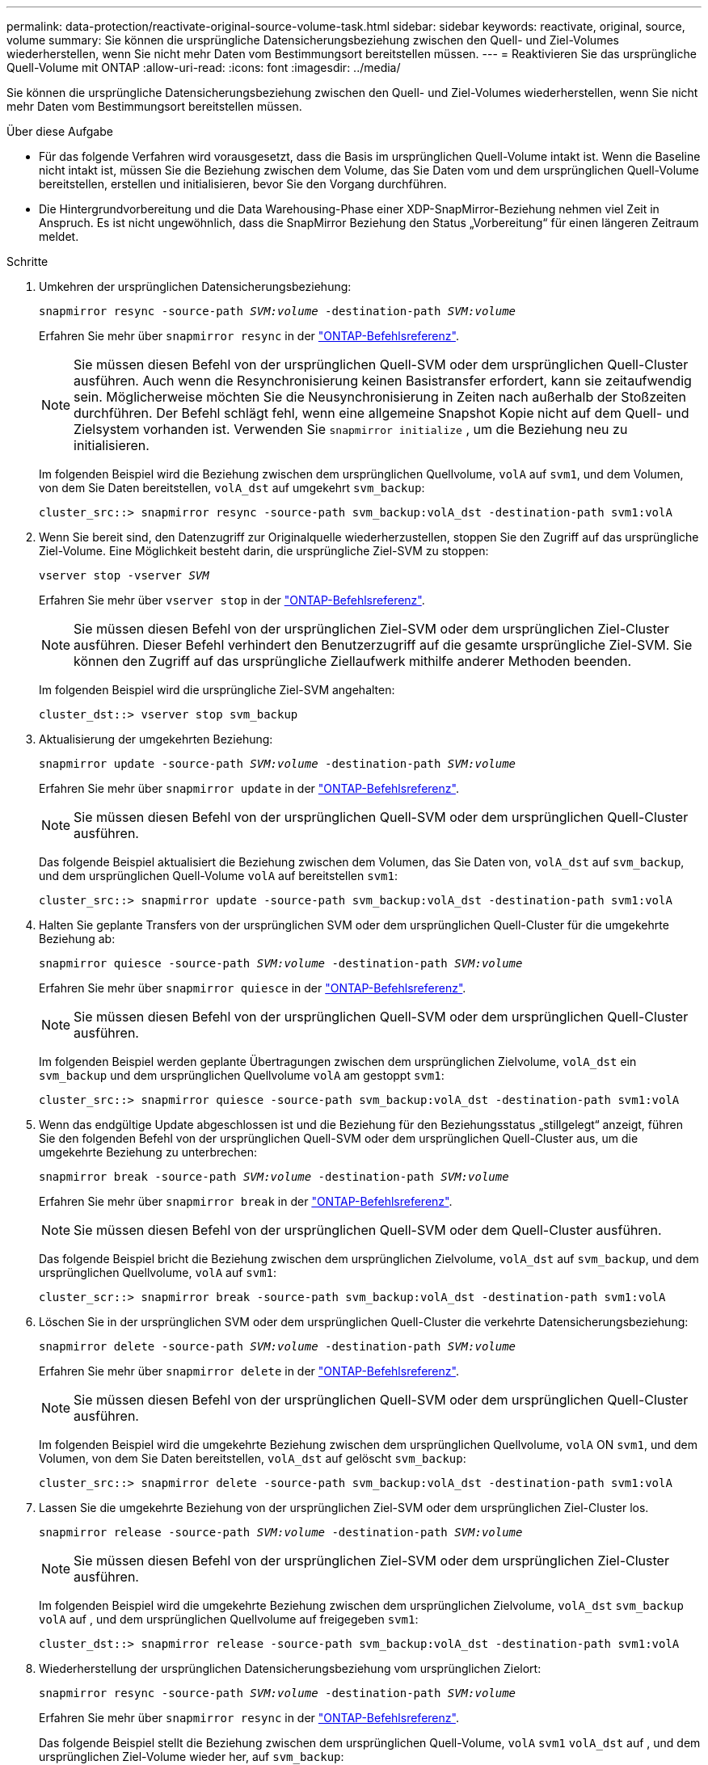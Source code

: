 ---
permalink: data-protection/reactivate-original-source-volume-task.html 
sidebar: sidebar 
keywords: reactivate, original, source, volume 
summary: Sie können die ursprüngliche Datensicherungsbeziehung zwischen den Quell- und Ziel-Volumes wiederherstellen, wenn Sie nicht mehr Daten vom Bestimmungsort bereitstellen müssen. 
---
= Reaktivieren Sie das ursprüngliche Quell-Volume mit ONTAP
:allow-uri-read: 
:icons: font
:imagesdir: ../media/


[role="lead"]
Sie können die ursprüngliche Datensicherungsbeziehung zwischen den Quell- und Ziel-Volumes wiederherstellen, wenn Sie nicht mehr Daten vom Bestimmungsort bereitstellen müssen.

.Über diese Aufgabe
* Für das folgende Verfahren wird vorausgesetzt, dass die Basis im ursprünglichen Quell-Volume intakt ist. Wenn die Baseline nicht intakt ist, müssen Sie die Beziehung zwischen dem Volume, das Sie Daten vom und dem ursprünglichen Quell-Volume bereitstellen, erstellen und initialisieren, bevor Sie den Vorgang durchführen.
* Die Hintergrundvorbereitung und die Data Warehousing-Phase einer XDP-SnapMirror-Beziehung nehmen viel Zeit in Anspruch. Es ist nicht ungewöhnlich, dass die SnapMirror Beziehung den Status „Vorbereitung“ für einen längeren Zeitraum meldet.


.Schritte
. Umkehren der ursprünglichen Datensicherungsbeziehung:
+
`snapmirror resync -source-path _SVM:volume_ -destination-path _SVM:volume_`

+
Erfahren Sie mehr über `snapmirror resync` in der link:https://docs.netapp.com/us-en/ontap-cli/snapmirror-resync.html["ONTAP-Befehlsreferenz"^].

+
[NOTE]
====
Sie müssen diesen Befehl von der ursprünglichen Quell-SVM oder dem ursprünglichen Quell-Cluster ausführen. Auch wenn die Resynchronisierung keinen Basistransfer erfordert, kann sie zeitaufwendig sein. Möglicherweise möchten Sie die Neusynchronisierung in Zeiten nach außerhalb der Stoßzeiten durchführen. Der Befehl schlägt fehl, wenn eine allgemeine Snapshot Kopie nicht auf dem Quell- und Zielsystem vorhanden ist. Verwenden Sie `snapmirror initialize` , um die Beziehung neu zu initialisieren.

====
+
Im folgenden Beispiel wird die Beziehung zwischen dem ursprünglichen Quellvolume, `volA` auf `svm1`, und dem Volumen, von dem Sie Daten bereitstellen, `volA_dst` auf umgekehrt `svm_backup`:

+
[listing]
----
cluster_src::> snapmirror resync -source-path svm_backup:volA_dst -destination-path svm1:volA
----
. Wenn Sie bereit sind, den Datenzugriff zur Originalquelle wiederherzustellen, stoppen Sie den Zugriff auf das ursprüngliche Ziel-Volume. Eine Möglichkeit besteht darin, die ursprüngliche Ziel-SVM zu stoppen:
+
`vserver stop -vserver _SVM_`

+
Erfahren Sie mehr über `vserver stop` in der link:https://docs.netapp.com/us-en/ontap-cli/vserver-stop.html["ONTAP-Befehlsreferenz"^].

+
[NOTE]
====
Sie müssen diesen Befehl von der ursprünglichen Ziel-SVM oder dem ursprünglichen Ziel-Cluster ausführen. Dieser Befehl verhindert den Benutzerzugriff auf die gesamte ursprüngliche Ziel-SVM. Sie können den Zugriff auf das ursprüngliche Ziellaufwerk mithilfe anderer Methoden beenden.

====
+
Im folgenden Beispiel wird die ursprüngliche Ziel-SVM angehalten:

+
[listing]
----
cluster_dst::> vserver stop svm_backup
----
. Aktualisierung der umgekehrten Beziehung:
+
`snapmirror update -source-path _SVM:volume_ -destination-path _SVM:volume_`

+
Erfahren Sie mehr über `snapmirror update` in der link:https://docs.netapp.com/us-en/ontap-cli/snapmirror-update.html["ONTAP-Befehlsreferenz"^].

+
[NOTE]
====
Sie müssen diesen Befehl von der ursprünglichen Quell-SVM oder dem ursprünglichen Quell-Cluster ausführen.

====
+
Das folgende Beispiel aktualisiert die Beziehung zwischen dem Volumen, das Sie Daten von, `volA_dst` auf `svm_backup`, und dem ursprünglichen Quell-Volume `volA` auf bereitstellen `svm1`:

+
[listing]
----
cluster_src::> snapmirror update -source-path svm_backup:volA_dst -destination-path svm1:volA
----
. Halten Sie geplante Transfers von der ursprünglichen SVM oder dem ursprünglichen Quell-Cluster für die umgekehrte Beziehung ab:
+
`snapmirror quiesce -source-path _SVM:volume_ -destination-path _SVM:volume_`

+
Erfahren Sie mehr über `snapmirror quiesce` in der link:https://docs.netapp.com/us-en/ontap-cli/snapmirror-quiesce.html["ONTAP-Befehlsreferenz"^].

+
[NOTE]
====
Sie müssen diesen Befehl von der ursprünglichen Quell-SVM oder dem ursprünglichen Quell-Cluster ausführen.

====
+
Im folgenden Beispiel werden geplante Übertragungen zwischen dem ursprünglichen Zielvolume, `volA_dst` ein `svm_backup` und dem ursprünglichen Quellvolume `volA` am gestoppt `svm1`:

+
[listing]
----
cluster_src::> snapmirror quiesce -source-path svm_backup:volA_dst -destination-path svm1:volA
----
. Wenn das endgültige Update abgeschlossen ist und die Beziehung für den Beziehungsstatus „stillgelegt“ anzeigt, führen Sie den folgenden Befehl von der ursprünglichen Quell-SVM oder dem ursprünglichen Quell-Cluster aus, um die umgekehrte Beziehung zu unterbrechen:
+
`snapmirror break -source-path _SVM:volume_ -destination-path _SVM:volume_`

+
Erfahren Sie mehr über `snapmirror break` in der link:https://docs.netapp.com/us-en/ontap-cli/snapmirror-break.html["ONTAP-Befehlsreferenz"^].

+
[NOTE]
====
Sie müssen diesen Befehl von der ursprünglichen Quell-SVM oder dem Quell-Cluster ausführen.

====
+
Das folgende Beispiel bricht die Beziehung zwischen dem ursprünglichen Zielvolume, `volA_dst` auf `svm_backup`, und dem ursprünglichen Quellvolume, `volA` auf `svm1`:

+
[listing]
----
cluster_scr::> snapmirror break -source-path svm_backup:volA_dst -destination-path svm1:volA
----
. Löschen Sie in der ursprünglichen SVM oder dem ursprünglichen Quell-Cluster die verkehrte Datensicherungsbeziehung:
+
`snapmirror delete -source-path _SVM:volume_ -destination-path _SVM:volume_`

+
Erfahren Sie mehr über `snapmirror delete` in der link:https://docs.netapp.com/us-en/ontap-cli/snapmirror-delete.html["ONTAP-Befehlsreferenz"^].

+
[NOTE]
====
Sie müssen diesen Befehl von der ursprünglichen Quell-SVM oder dem ursprünglichen Quell-Cluster ausführen.

====
+
Im folgenden Beispiel wird die umgekehrte Beziehung zwischen dem ursprünglichen Quellvolume, `volA` ON `svm1`, und dem Volumen, von dem Sie Daten bereitstellen, `volA_dst` auf gelöscht `svm_backup`:

+
[listing]
----
cluster_src::> snapmirror delete -source-path svm_backup:volA_dst -destination-path svm1:volA
----
. Lassen Sie die umgekehrte Beziehung von der ursprünglichen Ziel-SVM oder dem ursprünglichen Ziel-Cluster los.
+
`snapmirror release -source-path _SVM:volume_ -destination-path _SVM:volume_`

+
[NOTE]
====
Sie müssen diesen Befehl von der ursprünglichen Ziel-SVM oder dem ursprünglichen Ziel-Cluster ausführen.

====
+
Im folgenden Beispiel wird die umgekehrte Beziehung zwischen dem ursprünglichen Zielvolume, `volA_dst` `svm_backup` `volA` auf , und dem ursprünglichen Quellvolume auf freigegeben `svm1`:

+
[listing]
----
cluster_dst::> snapmirror release -source-path svm_backup:volA_dst -destination-path svm1:volA
----
. Wiederherstellung der ursprünglichen Datensicherungsbeziehung vom ursprünglichen Zielort:
+
`snapmirror resync -source-path _SVM:volume_ -destination-path _SVM:volume_`

+
Erfahren Sie mehr über `snapmirror resync` in der link:https://docs.netapp.com/us-en/ontap-cli/snapmirror-resync.html["ONTAP-Befehlsreferenz"^].

+
Das folgende Beispiel stellt die Beziehung zwischen dem ursprünglichen Quell-Volume, `volA` `svm1` `volA_dst` auf , und dem ursprünglichen Ziel-Volume wieder her, auf `svm_backup`:

+
[listing]
----
cluster_dst::> snapmirror resync -source-path svm1:volA -destination-path svm_backup:volA_dst
----
. Starten Sie bei Bedarf die ursprüngliche Ziel-SVM:
+
`vserver start -vserver _SVM_`

+
Erfahren Sie mehr über `vserver start` in der link:https://docs.netapp.com/us-en/ontap-cli/vserver-start.html["ONTAP-Befehlsreferenz"^].

+
Im folgenden Beispiel wird die ursprüngliche Ziel-SVM gestartet:

+
[listing]
----
cluster_dst::> vserver start svm_backup
----


.Nachdem Sie fertig sind
 `snapmirror show`Überprüfen Sie mit dem Befehl, ob die SnapMirror Beziehung erstellt wurde. Erfahren Sie mehr über `snapmirror show` in der link:https://docs.netapp.com/us-en/ontap-cli/snapmirror-show.html["ONTAP-Befehlsreferenz"^].
